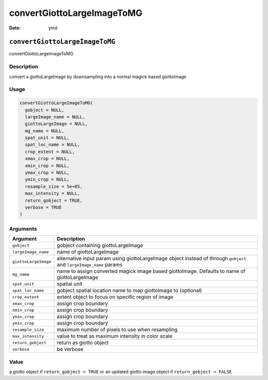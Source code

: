 ===========================
convertGiottoLargeImageToMG
===========================

:Date: ymd

``convertGiottoLargeImageToMG``
===============================

convertGiottoLargeImageToMG

Description
-----------

convert a giottoLargeImage by downsampling into a normal magick based
giottoImage

Usage
-----

.. code:: r

   convertGiottoLargeImageToMG(
     gobject = NULL,
     largeImage_name = NULL,
     giottoLargeImage = NULL,
     mg_name = NULL,
     spat_unit = NULL,
     spat_loc_name = NULL,
     crop_extent = NULL,
     xmax_crop = NULL,
     xmin_crop = NULL,
     ymax_crop = NULL,
     ymin_crop = NULL,
     resample_size = 5e+05,
     max_intensity = NULL,
     return_gobject = TRUE,
     verbose = TRUE
   )

Arguments
---------

+-------------------------------+--------------------------------------+
| Argument                      | Description                          |
+===============================+======================================+
| ``gobject``                   | gobject containing giottoLargeImage  |
+-------------------------------+--------------------------------------+
| ``largeImage_name``           | name of giottoLargeImage             |
+-------------------------------+--------------------------------------+
| ``giottoLargeImage``          | alternative input param using        |
|                               | giottoLargeImage object instead of   |
|                               | through ``gobject`` and              |
|                               | ``largeImage_name`` params           |
+-------------------------------+--------------------------------------+
| ``mg_name``                   | name to assign converted magick      |
|                               | image based giottoImage. Defaults to |
|                               | name of giottoLargeImage             |
+-------------------------------+--------------------------------------+
| ``spat_unit``                 | spatial unit                         |
+-------------------------------+--------------------------------------+
| ``spat_loc_name``             | gobject spatial location name to map |
|                               | giottoImage to (optional)            |
+-------------------------------+--------------------------------------+
| ``crop_extent``               | extent object to focus on specific   |
|                               | region of image                      |
+-------------------------------+--------------------------------------+
| ``xmax_crop``                 | assign crop boundary                 |
+-------------------------------+--------------------------------------+
| ``xmin_crop``                 | assign crop boundary                 |
+-------------------------------+--------------------------------------+
| ``ymax_crop``                 | assign crop boundary                 |
+-------------------------------+--------------------------------------+
| ``ymin_crop``                 | assign crop boundary                 |
+-------------------------------+--------------------------------------+
| ``resample_size``             | maximum number of pixels to use when |
|                               | resampling                           |
+-------------------------------+--------------------------------------+
| ``max_intensity``             | value to treat as maximum intensity  |
|                               | in color scale                       |
+-------------------------------+--------------------------------------+
| ``return_gobject``            | return as giotto object              |
+-------------------------------+--------------------------------------+
| ``verbose``                   | be verbose                           |
+-------------------------------+--------------------------------------+

Value
-----

a giotto object if ``return_gobject = TRUE`` or an updated giotto image
object if ``return_gobject = FALSE``
